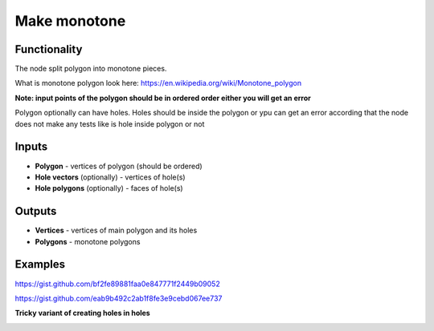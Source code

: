 Make monotone
=============

.. image:: https://user-images.githubusercontent.com/28003269/62114765-5cb3c780-b2c8-11e9-86d4-d10541937284.png

Functionality
-------------
The node split polygon into monotone pieces. 

What is monotone polygon look here: https://en.wikipedia.org/wiki/Monotone_polygon

**Note: input points of the polygon should be in ordered order either you will get an error**

Polygon optionally can have holes. Holes should be inside the polygon or ypu can get an error 
according that the node does not make any tests like is hole inside polygon or not  

Inputs
------

- **Polygon** - vertices of polygon (should be ordered)
- **Hole vectors** (optionally) - vertices of hole(s)
- **Hole polygons** (optionally) - faces of hole(s)

Outputs
-------

- **Vertices** - vertices of main polygon and its holes
- **Polygons** - monotone polygons

Examples
--------

https://gist.github.com/bf2fe89881faa0e847771f2449b09052

.. image:: https://user-images.githubusercontent.com/28003269/62184789-93451d00-b370-11e9-8d2c-839fae4b8f5c.gif

.. image:: https://user-images.githubusercontent.com/28003269/66397537-162bc900-e9ed-11e9-9935-11eeab63cc40.png

https://gist.github.com/eab9b492c2ab1f8fe3e9cebd067ee737

.. image:: https://user-images.githubusercontent.com/28003269/62115051-d77ce280-b2c8-11e9-8121-ab8af75090d5.gif

**Tricky variant of creating holes in holes**

.. image:: https://user-images.githubusercontent.com/28003269/66452478-aad80a80-ea71-11e9-8c24-c8d01a65c9cc.png